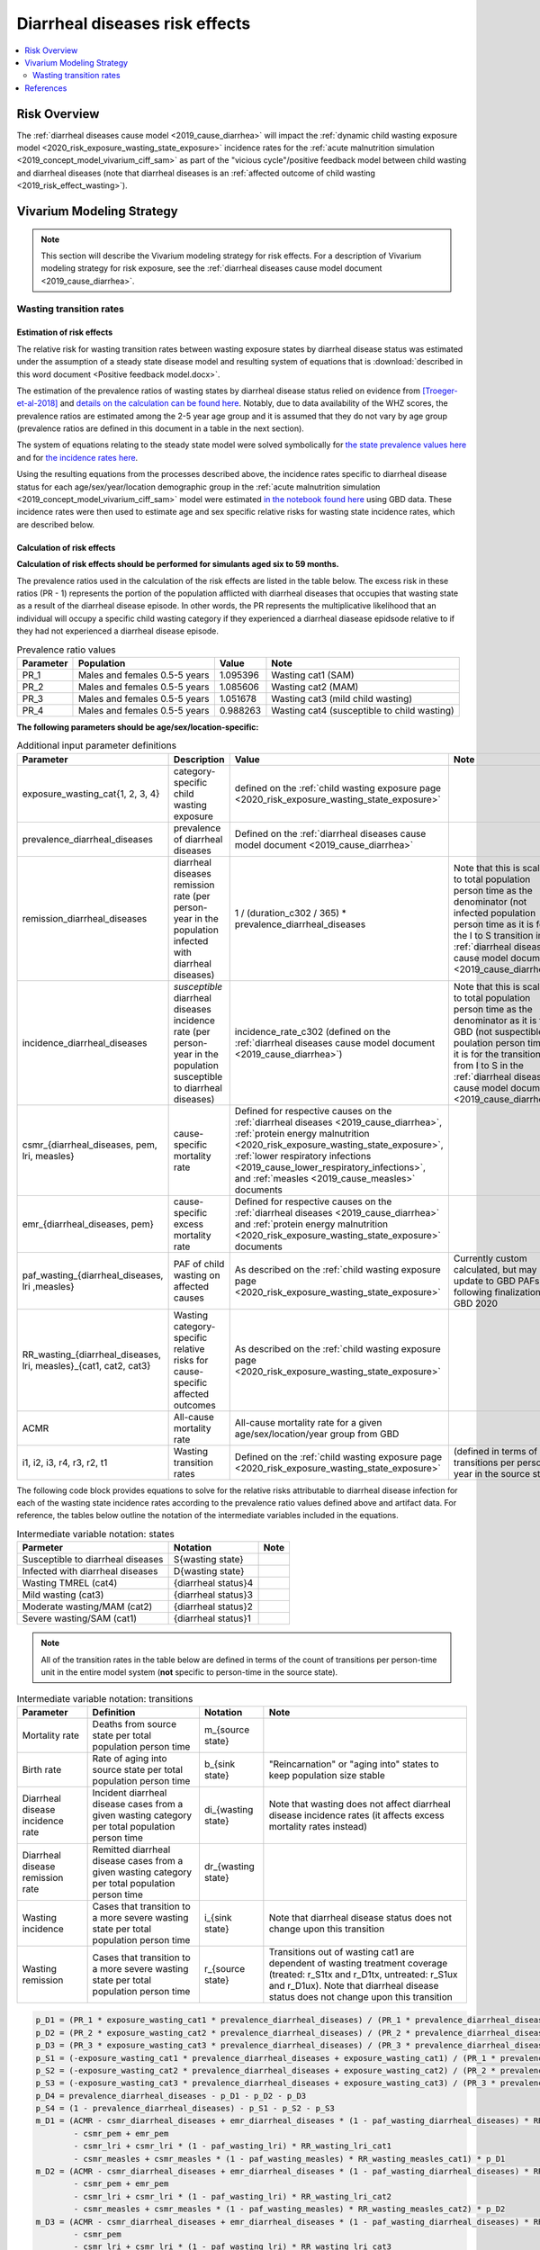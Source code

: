 .. _2019_risk_effect_diarrheal_diseases:

..
  Section title decorators for this document:

  ==============
  Document Title
  ==============

  Section Level 1
  ---------------

  Section Level 2
  +++++++++++++++

  Section Level 3
  ^^^^^^^^^^^^^^^

  Section Level 4
  ~~~~~~~~~~~~~~~

  Section Level 5
  '''''''''''''''

  The depth of each section level is determined by the order in which each
  decorator is encountered below. If you need an even deeper section level, just
  choose a new decorator symbol from the list here:
  https://docutils.sourceforge.io/docs/ref/rst/restructuredtext.html#sections
  And then add it to the list of decorators above.

===============================
Diarrheal diseases risk effects
===============================

.. contents::
   :local:
   :depth: 2

Risk Overview
-------------

The :ref:`diarrheal diseases cause model <2019_cause_diarrhea>` will impact the :ref:`dynamic child wasting exposure model <2020_risk_exposure_wasting_state_exposure>` incidence rates for the :ref:`acute malnutrition simulation <2019_concept_model_vivarium_ciff_sam>` as part of the "vicious cycle"/positive feedback model between child wasting and diarrheal diseases (note that diarrheal diseases is an :ref:`affected outcome of child wasting <2019_risk_effect_wasting>`).

.. todo::

   Include brief literature background

Vivarium Modeling Strategy
--------------------------

.. note::

   This section will describe the Vivarium modeling strategy for risk effects.
   For a description of Vivarium modeling strategy for risk exposure, see the
   :ref:`diarrheal diseases cause model document <2019_cause_diarrhea>`.

Wasting transition rates
+++++++++++++++++++++++++

Estimation of risk effects
^^^^^^^^^^^^^^^^^^^^^^^^^^^

The relative risk for wasting transition rates between wasting exposure states by diarrheal disease status was estimated under the assumption of a steady state disease model and resulting system of equations that is :download:`described in this word document <Positive feedback model.docx>`.

The estimation of the prevalence ratios of wasting states by diarrheal disease status relied on evidence from [Troeger-et-al-2018]_ and `details on the calculation can be found here <https://github.com/ihmeuw/vivarium_research_ciff_sam/blob/main/wasting_transitions/alibow_vicious_cycle/diarrhea_and_wasting_prevalence_ratio_calculation_scaled_to_six_days.ipynb>`_. Notably, due to data availability of the WHZ scores, the prevalence ratios are estimated among the 2-5 year age group and it is assumed that they do not vary by age group (prevalence ratios are defined in this document in a table in the next section).

.. todo::

   Perform additional runs of this simulation to get uncertainty about the prevalence ratios

The system of equations relating to the steady state model were solved symbolically for `the state prevalence values here <https://github.com/ihmeuw/vivarium_research_ciff_sam/blob/main/wasting_transitions/alibow_vicious_cycle/symbolic_prevalence_equation_solver.ipynb>`_ and for `the incidence rates here <https://github.com/ihmeuw/vivarium_research_ciff_sam/blob/main/wasting_transitions/alibow_vicious_cycle/symbolic_incidence_equation_solver.ipynb>`_.

Using the resulting equations from the processes described above, the incidence rates specific to diarrheal disease status for each age/sex/year/location demographic group in the :ref:`acute malnutrition simulation <2019_concept_model_vivarium_ciff_sam>` model were estimated `in the notebook found here <https://github.com/ihmeuw/vivarium_research_ciff_sam/blob/main/wasting_transitions/alibow_vicious_cycle/vicious_cycle_effect_estimation.ipynb>`_ using GBD data. These incidence rates were then used to estimate age and sex specific relative risks for wasting state incidence rates, which are described below.

Calculation of risk effects
^^^^^^^^^^^^^^^^^^^^^^^^^^^^^

**Calculation of risk effects should be performed for simulants aged six to 59 months.**

The prevalence ratios used in the calculation of the risk effects are listed in the table below. The excess risk in these ratios (PR - 1) represents the portion of the population afflicted with diarrheal diseases that occupies that wasting state as a result of the diarrheal disease episode. In other words, the PR represents the multiplicative likelihood that an individual will occupy a specific child wasting category if they experienced a diarrheal diasease epidsode relative to if they had not experienced a diarrheal disease episode.

.. list-table:: Prevalence ratio values
  :header-rows: 1

  * - Parameter
    - Population
    - Value
    - Note
  * - PR_1
    - Males and females 0.5-5 years
    - 1.095396
    - Wasting cat1 (SAM)
  * - PR_2
    - Males and females 0.5-5 years
    - 1.085606
    - Wasting cat2 (MAM)
  * - PR_3
    - Males and females 0.5-5 years
    - 1.051678
    - Wasting cat3 (mild child wasting)
  * - PR_4
    - Males and females 0.5-5 years
    - 0.988263
    - Wasting cat4 (susceptible to child wasting)

.. todo::

   Incorporate uncertainty into prevalence ratio values

**The following parameters should be age/sex/location-specific:**

.. list-table:: Additional input parameter definitions
   :header-rows: 1

   *  - Parameter
      - Description
      - Value
      - Note
   *  - exposure_wasting_cat{1, 2, 3, 4}
      - category-specific child wasting exposure
      - defined on the :ref:`child wasting exposure page <2020_risk_exposure_wasting_state_exposure>`
      - 
   *  - prevalence_diarrheal_diseases
      - prevalence of diarrheal diseases
      - Defined on the :ref:`diarrheal diseases cause model document <2019_cause_diarrhea>`
      - 
   *  - remission_diarrheal_diseases
      - diarrheal diseases remission rate (per person-year in the population infected with diarrheal diseases)
      - 1 / (duration_c302 / 365) * prevalence_diarrheal_diseases
      - Note that this is scaled to total population person time as the denominator (not infected population person time as it is for the I to S transition in the :ref:`diarrheal diseases cause model document <2019_cause_diarrhea>`)
   *  - incidence_diarrheal_diseases
      - *susceptible* diarrheal diseases incidence rate (per person-year in the population susceptible to diarrheal diseases)
      - incidence_rate_c302 (defined on the :ref:`diarrheal diseases cause model document <2019_cause_diarrhea>`)
      - Note that this is scaled to total population person time as the denominator as it is from GBD (not suspectible poulation person time as it is for the transition from I to S in the :ref:`diarrheal diseases cause model document <2019_cause_diarrhea>`)
   *  - csmr_{diarrheal_diseases, pem, lri, measles}
      - cause-specific mortality rate 
      - Defined for respective causes on the :ref:`diarrheal diseases <2019_cause_diarrhea>`, :ref:`protein energy malnutrition <2020_risk_exposure_wasting_state_exposure>`, :ref:`lower respiratory infections <2019_cause_lower_respiratory_infections>`, and :ref:`measles <2019_cause_measles>` documents
      - 
   *  - emr_{diarrheal_diseases, pem}
      - cause-specific excess mortality rate
      - Defined for respective causes on the :ref:`diarrheal diseases <2019_cause_diarrhea>` and :ref:`protein energy malnutrition <2020_risk_exposure_wasting_state_exposure>` documents
      - 
   *  - paf_wasting_{diarrheal_diseases, lri ,measles}
      - PAF of child wasting on affected causes
      - As described on the :ref:`child wasting exposure page <2020_risk_exposure_wasting_state_exposure>`
      - Currently custom calculated, but may update to GBD PAFs following finalization of GBD 2020
   *  - RR_wasting_{diarrheal_diseases, lri, measles}_{cat1, cat2, cat3}
      - Wasting category-specific relative risks for cause-specific affected outcomes
      - As described on the :ref:`child wasting exposure page <2020_risk_exposure_wasting_state_exposure>`
      - 
   *  - ACMR
      - All-cause mortality rate
      - All-cause mortality rate for a given age/sex/location/year group from GBD
      -
   *  - i1, i2, i3, r4, r3, r2, t1
      - Wasting transition rates 
      - Defined on the :ref:`child wasting exposure page <2020_risk_exposure_wasting_state_exposure>`
      - (defined in terms of transitions per person-year in the source state)

The following code block provides equations to solve for the relative risks attributable to diarrheal disease infection for each of the wasting state incidence rates according to the prevalence ratio values defined above and artifact data. For reference, the tables below outline the notation of the intermediate variables included in the equations.

.. list-table:: Intermediate variable notation: states
   :header-rows: 1

   *  - Parmeter
      - Notation
      - Note
   *  - Susceptible to diarrheal diseases
      - S{wasting state}
      - 
   *  - Infected with diarrheal diseases
      - D{wasting state}
      - 
   *  - Wasting TMREL (cat4)
      - {diarrheal status}4
      - 
   *  - Mild wasting (cat3)
      - {diarrheal status}3
      - 
   *  - Moderate wasting/MAM (cat2)
      - {diarrheal status}2
      - 
   *  - Severe wasting/SAM (cat1)
      - {diarrheal status}1
      - 

.. note::

   All of the transition rates in the table below are defined in terms of the count of transitions per person-time unit in the entire model system (**not** specific to person-time in the source state).

.. list-table:: Intermediate variable notation: transitions
   :header-rows: 1

   *  - Parameter
      - Definition
      - Notation
      - Note
   *  - Mortality rate
      - Deaths from source state per total population person time
      - m_{source state}
      - 
   *  - Birth rate
      - Rate of aging into source state per total population person time
      - b_{sink state}
      - "Reincarnation" or "aging into" states to keep population size stable
   *  - Diarrheal disease incidence rate
      - Incident diarrheal disease cases from a given wasting category per total population person time
      - di_{wasting state}
      - Note that wasting does not affect diarrheal disease incidence rates (it affects excess mortality rates instead)
   *  - Diarrheal disease remission rate
      - Remitted diarrheal disease cases from a given wasting category per total population person time
      - dr_{wasting state}
      - 
   *  - Wasting incidence 
      - Cases that transition to a more severe wasting state per total population person time
      - i_{sink state}
      - Note that diarrheal disease status does not change upon this transition
   *  - Wasting remission
      - Cases that transition to a more severe wasting state per total population person time
      - r_{source state}
      - Transitions out of wasting cat1 are dependent of wasting treatment coverage (treated: r_S1tx and r_D1tx, untreated: r_S1ux and r_D1ux). Note that diarrheal disease status does not change upon this transition

.. code-block:: python

   p_D1 = (PR_1 * exposure_wasting_cat1 * prevalence_diarrheal_diseases) / (PR_1 * prevalence_diarrheal_diseases - prevalence_diarrheal_diseases + 1)
   p_D2 = (PR_2 * exposure_wasting_cat2 * prevalence_diarrheal_diseases) / (PR_2 * prevalence_diarrheal_diseases - prevalence_diarrheal_diseases + 1)
   p_D3 = (PR_3 * exposure_wasting_cat3 * prevalence_diarrheal_diseases) / (PR_3 * prevalence_diarrheal_diseases - prevalence_diarrheal_diseases + 1)
   p_S1 = (-exposure_wasting_cat1 * prevalence_diarrheal_diseases + exposure_wasting_cat1) / (PR_1 * prevalence_diarrheal_diseases - prevalence_diarrheal_diseases + 1)
   p_S2 = (-exposure_wasting_cat2 * prevalence_diarrheal_diseases + exposure_wasting_cat2) / (PR_2 * prevalence_diarrheal_diseases - prevalence_diarrheal_diseases + 1)
   p_S3 = (-exposure_wasting_cat3 * prevalence_diarrheal_diseases + exposure_wasting_cat3) / (PR_3 * prevalence_diarrheal_diseases - prevalence_diarrheal_diseases + 1)
   p_D4 = prevalence_diarrheal_diseases - p_D1 - p_D2 - p_D3
   p_S4 = (1 - prevalence_diarrheal_diseases) - p_S1 - p_S2 - p_S3
   m_D1 = (ACMR - csmr_diarrheal_diseases + emr_diarrheal_diseases * (1 - paf_wasting_diarrheal_diseases) * RR_wasting_diarrheal_diseases_cat1
           - csmr_pem + emr_pem
           - csmr_lri + csmr_lri * (1 - paf_wasting_lri) * RR_wasting_lri_cat1
           - csmr_measles + csmr_measles * (1 - paf_wasting_measles) * RR_wasting_measles_cat1) * p_D1
   m_D2 = (ACMR - csmr_diarrheal_diseases + emr_diarrheal_diseases * (1 - paf_wasting_diarrheal_diseases) * RR_wasting_diarrheal_diseases_cat2
           - csmr_pem + emr_pem
           - csmr_lri + csmr_lri * (1 - paf_wasting_lri) * RR_wasting_lri_cat2
           - csmr_measles + csmr_measles * (1 - paf_wasting_measles) * RR_wasting_measles_cat2) * p_D2
   m_D3 = (ACMR - csmr_diarrheal_diseases + emr_diarrheal_diseases * (1 - paf_wasting_diarrheal_diseases) * RR_wasting_diarrheal_diseases_cat3
           - csmr_pem
           - csmr_lri + csmr_lri * (1 - paf_wasting_lri) * RR_wasting_lri_cat3
           - csmr_measles + csmr_measles * (1 - paf_wasting_measles) * RR_wasting_measles_cat3) * p_D3
   di_1 = incidence_diarrheal_diseases * p_S1
   di_2 = incidence_diarrheal_diseases * p_S2
   di_3 = incidence_diarrheal_diseases * p_S3
   di_4 = incidence_diarrheal_diseases * p_S4
   dr_1 = remission_diarrheal_diseases * p_D1
   dr_2 = remission_diarrheal_diseases * p_D2
   dr_3 = remission_diarrheal_diseases * p_D3
   dr_4 = remission_diarrheal_diseases * p_D4
   b_D1 = ACMR * p_D1
   b_D2 = ACMR * p_D2
   b_D3 = ACMR * p_D3
   r_D1tx = t1 * p_D1 
   r_D1ux = r2 * p_D1
   r_D2 = r3 * p_D2
   r_D3 = r4 * p_D3
   i_S1 = b_D1 + di_1 - dr_1 + i1*exposure_wasting_cat2 - m_D1 - r_D1tx - r_D1ux
   i_S2 = b_D1 + b_D2 + 2.0*di_1 - dr_1 - dr_2 + i2*exposure_wasting_cat3 - m_D1 - m_D2 - r_D1tx - r_D2
   i_S3 = b_D1 + b_D2 + b_D3 + 2.0*di_1 + di_3 - dr_1 - dr_2 - dr_3 + i3*exposure_wasting_cat4 - m_D1 - m_D2 - m_D3 - r_D3
   i_D1 = -b_D1 - di_1 + dr_1 + m_D1 + r_D1tx + r_D1ux
   i_D2 = -b_D1 - b_D2 - 2.0*di_1 + dr_1 + dr_2 + m_D1 + m_D2 + r_D1tx + r_D2
   i_D3 = -b_D1 - b_D2 - b_D3 - 2.0*di_1 - di_3 + dr_1 + dr_2 + dr_3 + m_D1 + m_D2 + m_D3 + r_D3

   RR_i3 = (i_D3 * p_S4) / (i_S3 * p_D4)
   RR_i2 = (i_D2 * p_S3) / (i_S2 * p_D3)
   RR_i1 = (i_D1 * p_S2) / (i_S1 * p_D2)

Application of risk effects
^^^^^^^^^^^^^^^^^^^^^^^^^^^^^

The age- and sex-specific values for RR_{i3, i2, i1} calculated as described above should be applied in the following manner:

   For :math:`x` in :math:`[1,2,3]:`

.. math::

   \text{p_diarrhea}_\text{{x+1}} = \frac{p_\text{D{x+1}}}{p_\text{D{x+1}}+p_\text{S{x+1}}}

.. math::

   PAF_\text{i{x}} = \frac{RR_\text{i{x}} * \text{p_diarrhea}_\text{{x+1}} + (1 - \text{p_diarrhea}_\text{{x+1}}) - 1}{RR_\text{i{x}} * \text{p_diarrhea}_\text{{x+1}} + (1 - \text{p_diarrhea}_\text{{x+1}})}

.. math::

   \text{i{x}}_i = \text{i{x}} * (1 - PAF_\text{i{x}}) * RR_\text{i{x}_i}

.. note::

   This proposed strategy uses wasting state-specific diarrheal prevalence in the source state for each wasting transition in calculation of the PAF for that wasting transition in order to avoid bias in the PAF estimation by using the exposure in the "at-risk" population for the affected transition.

Validation and Verification Criteria
^^^^^^^^^^^^^^^^^^^^^^^^^^^^^^^^^^^^

#. Verification and validation criteria from the :ref:`diarrheal diseases cause model <2019_cause_diarrhea>` should remain true.
#. Verification and validation criteria from the :ref:`dynamic child wasting exposure model <2020_risk_exposure_wasting_state_exposure>` should remain true.

.. todo::

   List additional V&V criteria

Assumptions and Limitations
^^^^^^^^^^^^^^^^^^^^^^^^^^^

#. We assume that the GBD 2019 relative risks of child wasting on mortality due to diarrheal diseases applies entirely to the excess mortality rate rather than the incidence rate. There is evidence of increased diarrheal disease severity by child nutritional status that supports this assumption [TODO: include citations]. However, there is also evidence that child nutritional status impacts the incidence of diarrheal diseases [TODO: include citations].

#. We assume that the evidence from [Troeger-et-al-2018]_ represents a causal impact of diarrheal diseases on child wasting. If this is not the case, we are overestimating the prevalence ratios.

#. We scale the effect size from [Troeger-et-al-2018]_ to an average duration of diarrheal diseases episode of 6 days as implied from the GBD remission rate. However, given that child wasting is associated with increased diarrheal disease severity, this may be an overlysimplistic assumption (with the effect size conditional on baseline wasting status).

#. We assume that the prevalence ratios of wasting states by diarrheal disease status do not vary by age group.

#. We assume that diarrheal disease status does not affect the remission rate of child wasting. However, there is evidence that this may be the case [TODO: include citation]

.. todo::  

   Add complexity to this model so that child wasting remission rates are included as an additional risk effect of diarrheal diseases

.. todo::

   List additional assumptions and limitations

References
----------

.. [Troeger-et-al-2018]
   Troeger C, Colombara DV, Rao PC, Khalil IA, Brown A, Brewer TG, Guerrant RL, Houpt ER, Kotloff KL, Misra K, Petri WA Jr, Platts-Mills J, Riddle MS, Swartz SJ, Forouzanfar MH, Reiner RC Jr, Hay SI, Mokdad AH. Global disability-adjusted life-year estimates of long-term health burden and undernutrition attributable to diarrhoeal diseases in children younger than 5 years. Lancet Glob Health. 2018 Mar;6(3):e255-e269. doi: 10.1016/S2214-109X(18)30045-7. PMID: 29433665; PMCID: PMC5861379. `Troeger et al 2018 available here <https://pubmed.ncbi.nlm.nih.gov/29433665/>`_